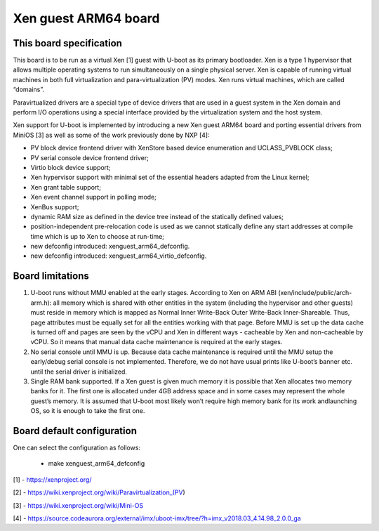 .. SPDX-License-Identifier: GPL-2.0+

Xen guest ARM64 board
=====================

This board specification
------------------------

This board is to be run as a virtual Xen [1] guest with U-boot as its primary
bootloader. Xen is a type 1 hypervisor that allows multiple operating systems
to run simultaneously on a single physical server. Xen is capable of running
virtual machines in both full virtualization and para-virtualization (PV)
modes. Xen runs virtual machines, which are called “domains”.

Paravirtualized drivers are a special type of device drivers that are used in
a guest system in the Xen domain and perform I/O operations using a special
interface provided by the virtualization system and the host system.

Xen support for U-boot is implemented by introducing a new Xen guest ARM64
board and porting essential drivers from MiniOS [3] as well as some of the work
previously done by NXP [4]:

- PV block device frontend driver with XenStore based device enumeration and
  UCLASS_PVBLOCK class;
- PV serial console device frontend driver;
- Virtio block device support;
- Xen hypervisor support with minimal set of the essential headers adapted from
  the Linux kernel;
- Xen grant table support;
- Xen event channel support in polling mode;
- XenBus support;
- dynamic RAM size as defined in the device tree instead of the statically
  defined values;
- position-independent pre-relocation code is used as we cannot statically
  define any start addresses at compile time which is up to Xen to choose at
  run-time;
- new defconfig introduced: xenguest_arm64_defconfig.
- new defconfig introduced: xenguest_arm64_virtio_defconfig.


Board limitations
-----------------

1. U-boot runs without MMU enabled at the early stages.
   According to Xen on ARM ABI (xen/include/public/arch-arm.h): all memory
   which is shared with other entities in the system (including the hypervisor
   and other guests) must reside in memory which is mapped as Normal Inner
   Write-Back Outer Write-Back Inner-Shareable.
   Thus, page attributes must be equally set for all the entities working with
   that page.
   Before MMU is set up the data cache is turned off and pages are seen by the
   vCPU and Xen in different ways - cacheable by Xen and non-cacheable by vCPU.
   So it means that manual data cache maintenance is required at the early
   stages.

2. No serial console until MMU is up.
   Because data cache maintenance is required until the MMU setup the
   early/debug serial console is not implemented. Therefore, we do not have
   usual prints like U-boot’s banner etc. until the serial driver is
   initialized.

3. Single RAM bank supported.
   If a Xen guest is given much memory it is possible that Xen allocates two
   memory banks for it. The first one is allocated under 4GB address space and
   in some cases may represent the whole guest’s memory. It is assumed that
   U-boot most likely won’t require high memory bank for its work andlaunching
   OS, so it is enough to take the first one.


Board default configuration
---------------------------

One can select the configuration as follows:

 - make xenguest_arm64_defconfig

[1] - https://xenproject.org/

[2] - https://wiki.xenproject.org/wiki/Paravirtualization_(PV)

[3] - https://wiki.xenproject.org/wiki/Mini-OS

[4] - https://source.codeaurora.org/external/imx/uboot-imx/tree/?h=imx_v2018.03_4.14.98_2.0.0_ga
